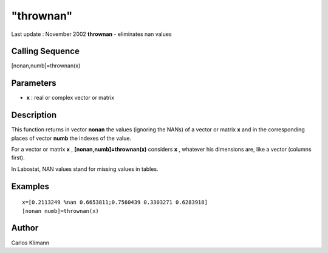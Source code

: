 ====
"thrownan"
====

Last update : November 2002
**thrownan** - eliminates nan values



Calling Sequence
~~~~~~~~~~~~~~~~

[nonan,numb]=thrownan(x)




Parameters
~~~~~~~~~~


+ **x** : real or complex vector or matrix




Description
~~~~~~~~~~~

This function returns in vector **nonan** the values (ignoring the
NANs) of a vector or matrix **x** and in the corresponding places of
vector **numb** the indexes of the value.

For a vector or matrix **x** , **[nonan,numb]=thrownan(x)** considers
**x** , whatever his dimensions are, like a vector (columns first).

In Labostat, NAN values stand for missing values in tables.



Examples
~~~~~~~~


::

    
    
    
    x=[0.2113249 %nan 0.6653811;0.7560439 0.3303271 0.6283918]
    [nonan numb]=thrownan(x)
    
     
      




Author
~~~~~~

Carlos Klimann



